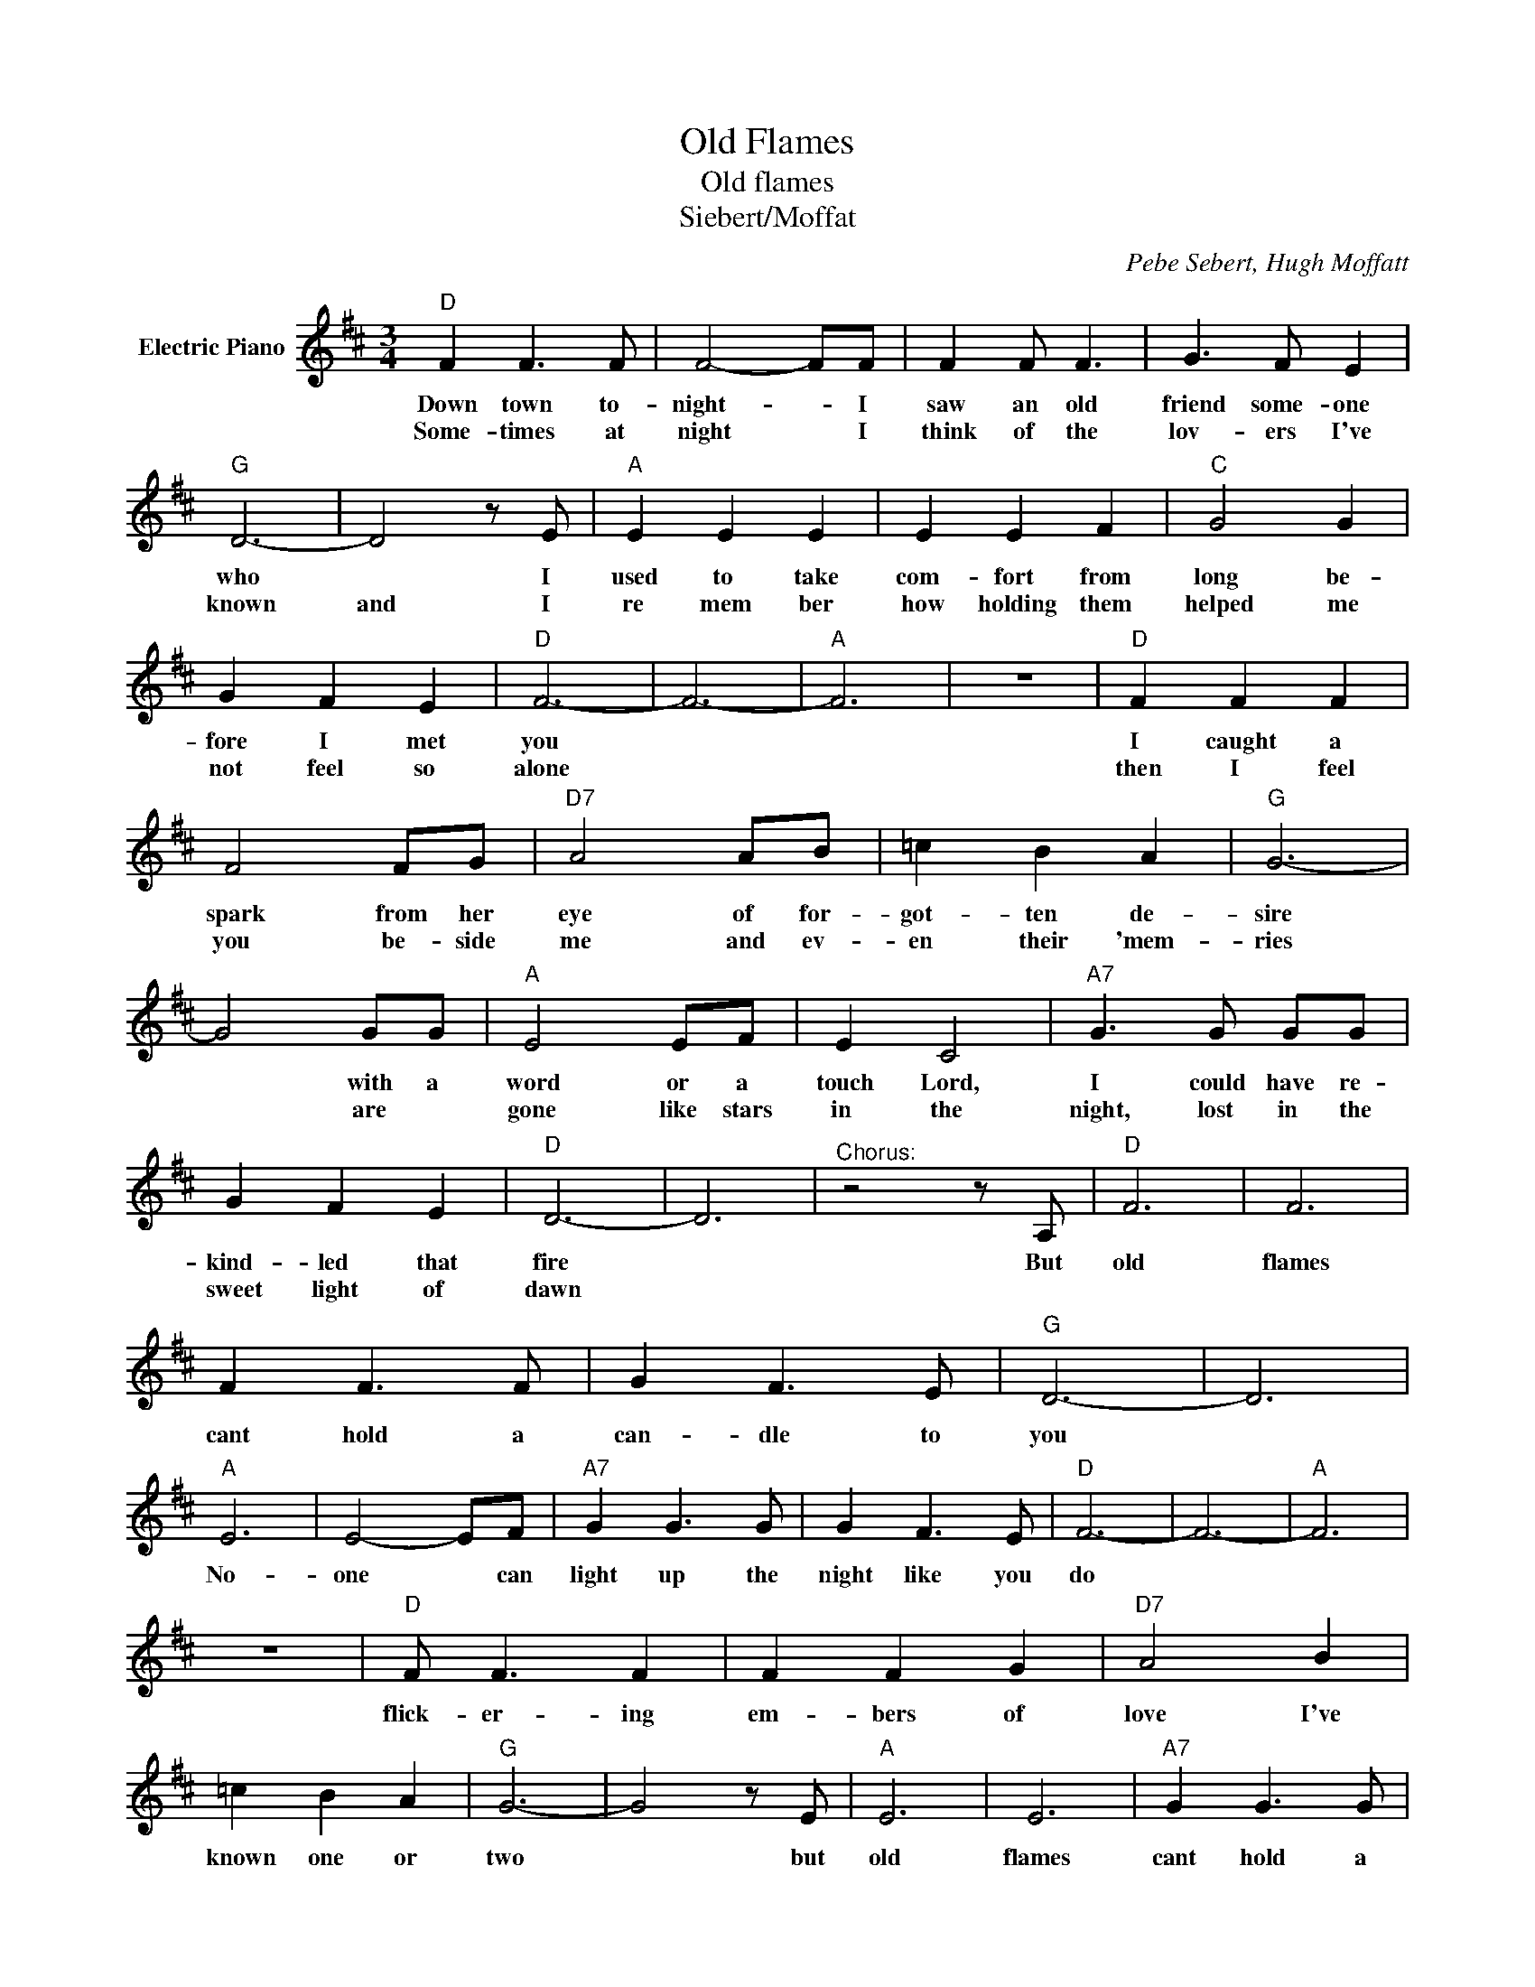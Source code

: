X:1
T:Old Flames
T:Old flames
T:Siebert/Moffat
C:Pebe Sebert, Hugh Moffatt
Z:All Rights Reserved
L:1/8
M:3/4
K:D
V:1 treble nm="Electric Piano"
%%MIDI program 4
V:1
"D" F2 F3 F | F4- FF | F2 F F3 | G3 F E2 |"G" D6- | D4 z E |"A" E2 E2 E2 | E2 E2 F2 |"C" G4 G2 | %9
w: Down town to-|night- * I|saw an old|friend some- one|who|* I|used to take|com- fort from|long be-|
w: Some- times at|night * I|think of the|lov- ers I've|known|and I|re mem ber|how holding them|helped me|
 G2 F2 E2 |"D" F6- | F6- |"A" F6 | z6 |"D" F2 F2 F2 | F4 FG |"D7" A4 AB | =c2 B2 A2 |"G" G6- | %19
w: fore I met|you||||I caught a|spark from her|eye of for-|got- ten de-|sire|
w: not feel so|alone||||then I feel|you be- side|me and ev-|en their 'mem-|ries|
 G4 GG |"A" E4 EF | E2 C4 |"A7" G3 G GG | G2 F2 E2 |"D" D6- | D6 |"^Chorus:" z4 z A, |"D" F6 | F6 | %29
w: * with a|word or a|touch Lord,|I could have re-|kind- led that|fire||But|old|flames|
w: * are *|gone like stars|in the|night, lost in the|sweet light of|dawn|||||
 F2 F3 F | G2 F3 E |"G" D6- | D6 |"A" E6 | E4- EF |"A7" G2 G3 G | G2 F3 E |"D" F6- | F6- |"A" F6 | %40
w: cant hold a|can- dle to|you||No-|one * can|light up the|night like you|do|||
w: |||||||||||
 z6 |"D" F F3 F2 | F2 F2 G2 |"D7" A4 B2 | =c2 B2 A2 |"G" G6- | G4 z E |"A" E6 | E6 |"A7" G2 G3 G | %50
w: |flick- er- ing|em- bers of|love I've|known one or|two|* but|old|flames|cant hold a|
w: ||||||||||
 G2 F3 E |"D" D6- | D6 | z6 |] %54
w: can- dle to|you.|||
w: ||||

